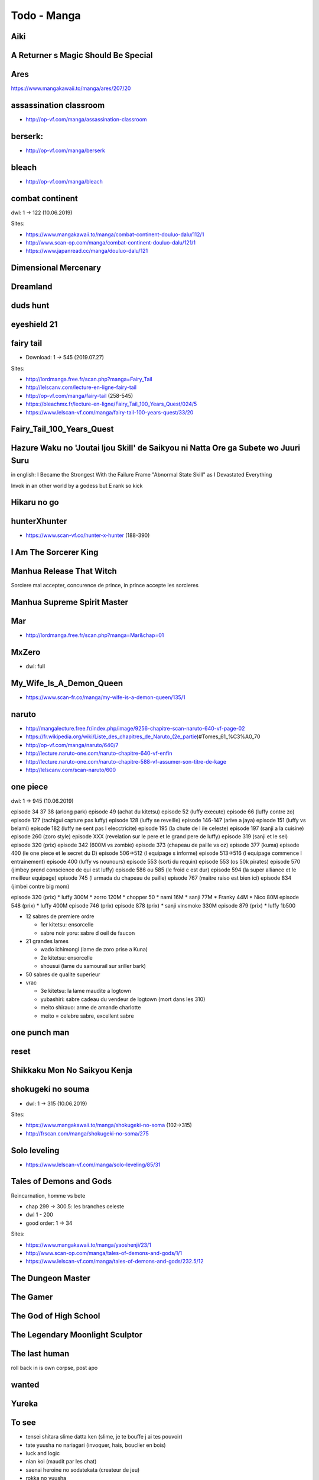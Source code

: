 Todo - Manga
************

Aiki
====

A Returner s Magic Should Be Special
====================================

Ares
====

https://www.mangakawaii.to/manga/ares/207/20

assassination classroom
=======================
- http://op-vf.com/manga/assassination-classroom

berserk:
========

- http://op-vf.com/manga/berserk

bleach
======

- http://op-vf.com/manga/bleach

combat continent
================

dwl: 1 -> 122 (10.06.2019)

Sites:

- https://www.mangakawaii.to/manga/combat-continent-douluo-dalu/112/1
- http://www.scan-op.com/manga/combat-continent-douluo-dalu/121/1
- https://www.japanread.cc/manga/douluo-dalu/121

Dimensional Mercenary
=====================

Dreamland
=========

duds hunt
=========

eyeshield 21
============

fairy tail
==========

* Download: 1 -> 545 (2019.07.27)

Sites:

- http://lordmanga.free.fr/scan.php?manga=Fairy_Tail
- http://lelscanv.com/lecture-en-ligne-fairy-tail
- http://op-vf.com/manga/fairy-tail (258-545)

- https://bleachmx.fr/lecture-en-ligne/Fairy_Tail_100_Years_Quest/024/5
- https://www.lelscan-vf.com/manga/fairy-tail-100-years-quest/33/20

Fairy_Tail_100_Years_Quest
==========================

Hazure Waku no 'Joutai Ijou Skill' de Saikyou ni Natta Ore ga Subete wo Juuri Suru
==================================================================================

in english: I Became the Strongest With the Failure Frame "Abnormal State Skill" as I Devastated Everything

Invok in an other world by a godess but E rank so kick

Hikaru no go
============

hunterXhunter 
=============

- https://www.scan-vf.co/hunter-x-hunter (188-390)

I Am The Sorcerer King
======================

Manhua Release That Witch
=========================

Sorciere mal accepter, concurence de prince, in prince accepte les sorcieres

Manhua Supreme Spirit Master
============================

Mar
===

- http://lordmanga.free.fr/scan.php?manga=Mar&chap=01

MxZero
======

* dwl: full

My_Wife_Is_A_Demon_Queen
========================

* https://www.scan-fr.co/manga/my-wife-is-a-demon-queen/135/1

naruto
======

- http://mangalecture.free.fr/index.php/image/9256-chapitre-scan-naruto-640-vf-page-02
- https://fr.wikipedia.org/wiki/Liste_des_chapitres_de_Naruto_(2e_partie)#Tomes_61_%C3%A0_70
- http://op-vf.com/manga/naruto/640/7
- http://lecture.naruto-one.com/naruto-chapitre-640-vf-enfin
- http://lecture.naruto-one.com/naruto-chapitre-588-vf-assumer-son-titre-de-kage
- http://lelscanv.com/scan-naruto/600

one piece
=========

dwl: 1 -> 945 (10.06.2019)

episode 34 37 38 (arlong park)
episode 49 (achat du kitetsu)
episode 52 (luffy execute)
episode 66 (luffy contre zo)
episode 127 (tachigui capture pas luffy)
episode 128 (luffy se reveille)
episode 146-147 (arive a jaya)
episode 151 (luffy vs belami)
episode 182 (luffy ne sent pas l elecctricite)
episode 195 (la chute de l ile celeste)
episode 197 (sanji a la cuisine)
episode 260 (zoro style)
episode XXX (revelation sur le pere et le grand pere de luffy)
episode 319 (sanji et le sel)
episode 320 (prix)
episode 342 (600M vs zombie)
episode 373 (chapeau de paille vs oz)
episode 377 (kuma)
episode 400 (le one piece et le secret du D)
episode 506->512 (l equipage s informe)
episode 513->516 (l equipage commence l entrainement)
episode 400 (luffy vs nounours)
episode 553 (sorti du requin)
episode 553 (os 50k pirates)
episode 570 (jimbey prend conscience de qui est luffy)
episode 586 ou 585 (le froid c est dur)
episode 594 (la super alliance et le meilleur equipage)
episode 745 (l armada du chapeau de paille)
episode 767 (maitre raiso est bien ici)
episode 834 (jimbei contre big mom)


episode 320 (prix)
* luffy 300M
* zorro 120M
* chopper 50
* nami 16M
* sanji 77M
* Franky 44M
* Nico 80M
episode 548 (prix)
* luffy 400M
episode 746 (prix)
episode 878 (prix)
* sanji vinsmoke 330M
episode 879 (prix)
* luffy 1b500

* 12 sabres de premiere ordre

  * 1er kitetsu: ensorcelle
  * sabre noir yoru: sabre d oeil de faucon

* 21 grandes lames

  * wado ichimongi (lame de zoro prise a Kuna)
  * 2e kitetsu: ensorcelle
  * shousui (lame du samourail sur sriller bark)

* 50 sabres de qualite superieur
* vrac

  * 3e kitetsu: la lame maudite a logtown
  * yubashiri: sabre cadeau du vendeur de logtown (mort dans les 310)
  * meito shirauo: arme de amande charlotte
  * meito = celebre sabre, excellent sabre
          
one punch man
=============

reset
=====

Shikkaku Mon No Saikyou Kenja
=============================

shokugeki no souma
==================

* dwl: 1 -> 315 (10.06.2019)

Sites:

- https://www.mangakawaii.to/manga/shokugeki-no-soma (102->315)
- http://frscan.com/manga/shokugeki-no-soma/275

Solo leveling
=============

* https://www.lelscan-vf.com/manga/solo-leveling/85/31

Tales of Demons and Gods
========================

Reincarnation, homme vs bete

* chap 299 -> 300.5: les branches celeste

* dwl 1 - 200
* good order: 1 -> 34

Sites:

- https://www.mangakawaii.to/manga/yaoshenji/23/1
- http://www.scan-op.com/manga/tales-of-demons-and-gods/1/1
- https://www.lelscan-vf.com/manga/tales-of-demons-and-gods/232.5/12

The Dungeon Master
==================

The Gamer
=========

The God of High School
======================

The Legendary Moonlight Sculptor
================================

The last human
==============

roll back in is own corpse, post apo

wanted
======

Yureka
======

To see
======

- tensei shitara slime datta ken (slime, je te bouffe j ai tes pouvoir)
- tate yuusha no nariagari (invoquer, hais, bouclier en bois)
- luck and logic
- nian koi (maudit par les chat)
- saenai heroine no sodatekata (createur de jeu)
- rokka no yuusha
- assassin pride

Full Manga Sites
================

- https://www.japanread.cc

va
--

- https://www.mangareader.net/

vf
--

* http://frscan.com/manga/
* http://lelscanv.com/
* https://www.lelscan-vf.com/
* https://www.lirescan.me/
* http://lordmanga.free.fr
* https://www.mangakawaii.to/
* http://op-vf.com/
* https://www.scan-vf.co
* https://www.scan-fr.io/
* http://www.scan-op.com/
          
Document history
================

+------------+---------+--------------------------------------------------------------------+
| Date       | Version | Comment                                                            |
+============+=========+====================================================================+
| 2019.08.13 | V1.0.1  | Add short manga                                                    |
+------------+---------+--------------------------------------------------------------------+
| 2019.08.10 | V1.0    | First write                                                        |
+------------+---------+--------------------------------------------------------------------+
